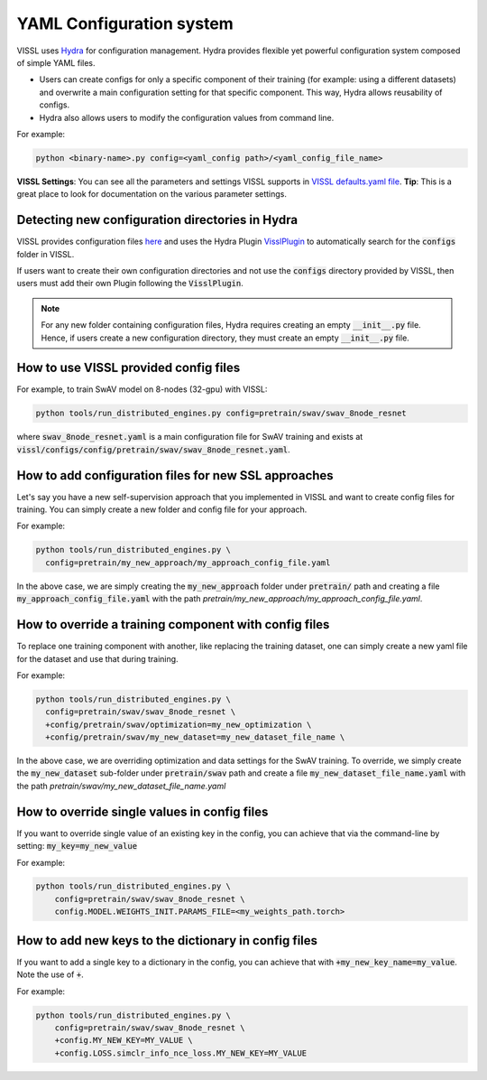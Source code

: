 YAML Configuration system
=========================


VISSL uses `Hydra <https://github.com/facebookresearch/hydra>`_ for configuration management. Hydra provides flexible yet powerful configuration system composed of simple YAML files.

- Users can create configs for only a specific component of their training (for example: using a different datasets) and overwrite a main configuration setting for that specific component. This way, Hydra allows reusability of configs.
- Hydra also allows users to modify the configuration values from command line.

For example:

.. code-block:: bash

    python <binary-name>.py config=<yaml_config path>/<yaml_config_file_name>

**VISSL Settings**: You can see all the parameters and settings VISSL supports in `VISSL defaults.yaml file <https://github.com/facebookresearch/vissl/blob/main/vissl/config/defaults.yaml>`_. **Tip**: This is a great place to look for documentation on the various parameter settings.


Detecting new configuration directories in Hydra
------------------------------------------------------

VISSL provides configuration files `here <https://github.com/facebookresearch/vissl/tree/main/configs>`_ and uses the Hydra Plugin `VisslPlugin <https://github.com/facebookresearch/vissl/blob/main/hydra_plugins/vissl_plugin/vissl_plugin.py>`_
to automatically search for the :code:`configs` folder in VISSL.

If users want to create their own configuration directories and not use the :code:`configs` directory provided by VISSL, then users must
add their own Plugin following the :code:`VisslPlugin`.

.. note::

    For any new folder containing configuration files, Hydra requires creating an empty :code:`__init__.py` file. Hence, if users
    create a new configuration directory, they must create an empty :code:`__init__.py` file.


How to use VISSL provided config files
----------------------------------------

For example, to train SwAV model on 8-nodes (32-gpu) with VISSL:

.. code-block:: bash

    python tools/run_distributed_engines.py config=pretrain/swav/swav_8node_resnet

where :code:`swav_8node_resnet.yaml` is a main configuration file for SwAV training and exists at :code:`vissl/configs/config/pretrain/swav/swav_8node_resnet.yaml`.


How to add configuration files for new SSL approaches
-------------------------------------------------------

Let's say you have a new self-supervision approach that you implemented in VISSL and want to create config files for training. You can simply create a new folder and config file for your approach.

For example:

.. code-block:: bash

    python tools/run_distributed_engines.py \
      config=pretrain/my_new_approach/my_approach_config_file.yaml

In the above case, we are simply
creating the :code:`my_new_approach` folder under :code:`pretrain/` path and creating a file :code:`my_approach_config_file.yaml` with the path `pretrain/my_new_approach/my_approach_config_file.yaml`.


How to override a training component with config files
---------------------------------------------------------

To replace one training component with another, like replacing the training dataset, one can simply
create a new yaml file for the dataset and use that during training.

For example:

.. code-block:: bash

    python tools/run_distributed_engines.py \
      config=pretrain/swav/swav_8node_resnet \
      +config/pretrain/swav/optimization=my_new_optimization \
      +config/pretrain/swav/my_new_dataset=my_new_dataset_file_name \

In the above case, we are overriding optimization and data settings for the SwAV training. To override, we simply
create the :code:`my_new_dataset` sub-folder under :code:`pretrain/swav` path and create a file :code:`my_new_dataset_file_name.yaml` with the path `pretrain/swav/my_new_dataset_file_name.yaml`


How to override single values in config files
-----------------------------------------------

If you want to override single value of an existing key in the config, you can achieve that via the command-line by setting: :code:`my_key=my_new_value`

For example:

.. code-block:: bash

    python tools/run_distributed_engines.py \
        config=pretrain/swav/swav_8node_resnet \
        config.MODEL.WEIGHTS_INIT.PARAMS_FILE=<my_weights_path.torch>


How to add new keys to the dictionary in config files
------------------------------------------------------

If you want to add a single key to a dictionary in the config, you can achieve that with :code:`+my_new_key_name=my_value`. Note the use of :code:`+`.

For example:

.. code-block:: bash

    python tools/run_distributed_engines.py \
        config=pretrain/swav/swav_8node_resnet \
        +config.MY_NEW_KEY=MY_VALUE \
        +config.LOSS.simclr_info_nce_loss.MY_NEW_KEY=MY_VALUE
